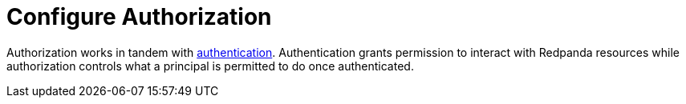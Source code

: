 = Configure Authorization
:description: Redpanda provides two mechanisms for controlling user permissions.
:page-aliases: security:authorization/index.adoc, manage:security/authorization.adoc
:page-categories: Management, Security
:page-layout: index


Authorization works in tandem with xref:security/authentication.adoc[authentication]. Authentication grants permission to interact with Redpanda resources while authorization controls what a principal is permitted to do once authenticated.
